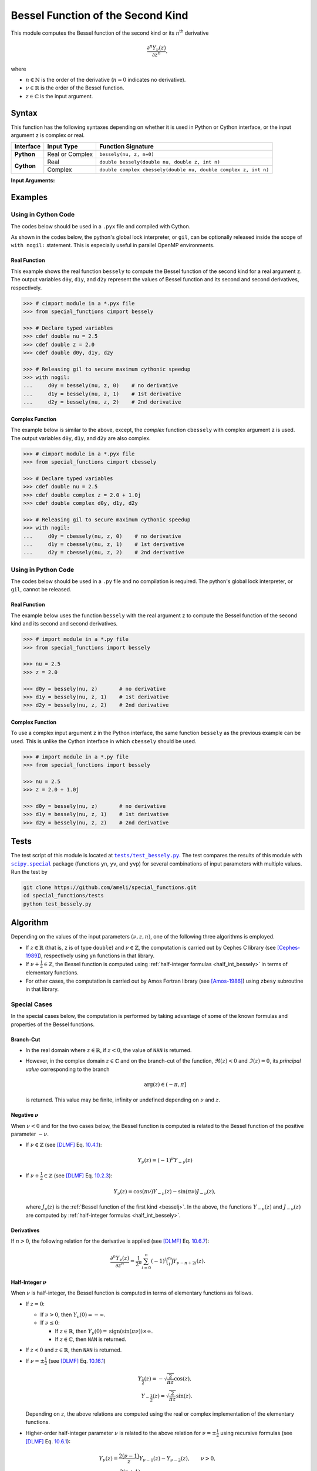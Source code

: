 .. _bessely:

**********************************
Bessel Function of the Second Kind
**********************************

This module computes the Bessel function of the second kind or its :math:`n`:superscript:`th` derivative

.. math::

    \frac{\partial^n Y_{\nu}(z)}{\partial z^n},

where

* :math:`n \in \mathbb{N}` is the order of the derivative (:math:`n = 0` indicates no derivative).
* :math:`\nu \in \mathbb{R}` is the order of the Bessel function.
* :math:`z \in \mathbb{C}` is the input argument.
  

======
Syntax
======

This function has the following syntaxes depending on whether it is used in Python or Cython interface, or the input argument ``z`` is complex or real.

+------------+-----------------+-----------------------------------------------------------------+
| Interface  | Input Type      | Function Signature                                              |
+============+=================+=================================================================+
| **Python** | Real or Complex | ``bessely(nu, z, n=0)``                                         |
+------------+-----------------+-----------------------------------------------------------------+
| **Cython** | Real            | ``double bessely(double nu, double z, int n)``                  |
+            +-----------------+-----------------------------------------------------------------+
|            | Complex         | ``double complex cbessely(double nu, double complex z, int n)`` |
+------------+-----------------+-----------------------------------------------------------------+

**Input Arguments:**

.. attribute:: nu
   :type: double
    
   The parameter :math:`\nu` of Bessel function.

.. attribute:: z
   :type: double or double complex

   The input argument :math:`z` of Bessel function.

   * In *Python*, the function ``bessely`` accepts ``double`` and ``double complex`` types.
   * In *Cython*, the function ``bessely`` accepts ``double`` type.
   * In *Cython*, the function ``cbessely`` accepts ``double complex`` type.

.. attribute:: n
   :type: int
   :value: 0

   The order :math:`n` of the derivative of Bessel function. Zero indicates no derivative.

   * For the *Python* interface, the default value is ``0`` and this argument may not be provided.
   * For the *Cython* interfaces, no default value is defined and this argument should be provided.


.. seealso::

   * :ref:`Bessel function of the first kind <besselj>`.
   * :ref:`Bessel function of the third kind <besselh>`.


========
Examples
========
 
--------------------
Using in Cython Code
--------------------

The codes below should be used in a ``.pyx`` file and compiled with Cython.

As shown in the codes below, the python's global lock interpreter, or ``gil``, can be optionally released inside the scope of ``with nogil:`` statement. This is especially useful in parallel OpenMP environments.

~~~~~~~~~~~~~
Real Function
~~~~~~~~~~~~~

This example shows the real function ``bessely`` to compute the Bessel function of the second kind for a real argument ``z``. The output variables ``d0y``, ``d1y``, and ``d2y`` represent the values of Bessel function and its second and second derivatives, respectively.

.. code-block:: python

    >>> # cimport module in a *.pyx file
    >>> from special_functions cimport bessely

    >>> # Declare typed variables
    >>> cdef double nu = 2.5
    >>> cdef double z = 2.0
    >>> cdef double d0y, d1y, d2y

    >>> # Releasing gil to secure maximum cythonic speedup
    >>> with nogil:
    ...     d0y = bessely(nu, z, 0)    # no derivative
    ...     d1y = bessely(nu, z, 1)    # 1st derivative
    ...     d2y = bessely(nu, z, 2)    # 2nd derivative

~~~~~~~~~~~~~~~~
Complex Function
~~~~~~~~~~~~~~~~

The example below is similar to the above, except, the *complex* function ``cbessely`` with complex argument ``z`` is used. The output variables ``d0y``, ``d1y``, and ``d2y`` are also complex.

.. code-block:: python

    >>> # cimport module in a *.pyx file
    >>> from special_functions cimport cbessely

    >>> # Declare typed variables
    >>> cdef double nu = 2.5
    >>> cdef double complex z = 2.0 + 1.0j
    >>> cdef double complex d0y, d1y, d2y

    >>> # Releasing gil to secure maximum cythonic speedup
    >>> with nogil:
    ...     d0y = cbessely(nu, z, 0)    # no derivative
    ...     d1y = cbessely(nu, z, 1)    # 1st derivative
    ...     d2y = cbessely(nu, z, 2)    # 2nd derivative

--------------------
Using in Python Code
--------------------

The codes below should be used in a ``.py`` file and no compilation is required. The python's global lock interpreter, or ``gil``, cannot be released.

~~~~~~~~~~~~~
Real Function
~~~~~~~~~~~~~

The example below uses the function ``bessely`` with the real argument ``z`` to compute the Bessel function of the second kind and its second and second derivatives.

.. code-block:: python

    >>> # import module in a *.py file
    >>> from special_functions import bessely

    >>> nu = 2.5
    >>> z = 2.0

    >>> d0y = bessely(nu, z)       # no derivative
    >>> d1y = bessely(nu, z, 1)    # 1st derivative
    >>> d2y = bessely(nu, z, 2)    # 2nd derivative

~~~~~~~~~~~~~~~~
Complex Function
~~~~~~~~~~~~~~~~

To use a complex input argument ``z`` in the Python interface, the same function ``bessely`` as the previous example can be used. This is unlike the Cython interface in which ``cbessely`` should be used.

.. code-block:: python

    >>> # import module in a *.py file
    >>> from special_functions import bessely

    >>> nu = 2.5
    >>> z = 2.0 + 1.0j

    >>> d0y = bessely(nu, z)       # no derivative
    >>> d1y = bessely(nu, z, 1)    # 1st derivative
    >>> d2y = bessely(nu, z, 2)    # 2nd derivative


=====
Tests
=====

The test script of this module is located at |tests/test_bessely.py|_. The test compares the results of this module with |scipy.special|_ package (functions ``yn``, ``yv``, and ``yvp``) for several combinations of input parameters with multiple values. Run the test by

.. code::

    git clone https://github.com/ameli/special_functions.git
    cd special_functions/tests
    python test_bessely.py

.. |tests/test_bessely.py| replace:: ``tests/test_bessely.py``
.. _tests/test_bessely.py: https://github.com/ameli/special_functions/blob/main/tests/test_bessely.py

.. |scipy.special| replace:: ``scipy.special``
.. _scipy.special: https://docs.scipy.org/doc/scipy/reference/special.html

=========
Algorithm
=========

Depending on the values of the input parameters :math:`(\nu, z, n)`, one of the following three algorithms is employed.

* If :math:`z \in \mathbb{R}` (that is, ``z`` is of type ``double``) and :math:`\nu \in \mathbb{Z}`, the computation is carried out by Cephes C library (see [Cephes-1989]_), respectively using ``yn`` functions in that library.
* If :math:`\nu + \frac{1}{2} \in \mathbb{Z}`, the Bessel function is computed using :ref:`half-integer formulas <half_int_bessely>` in terms of elementary functions.
* For other cases, the computation is carried out by Amos Fortran library (see [Amos-1986]_) using ``zbesy`` subroutine in that library.

-------------
Special Cases
-------------

In the special cases below, the computation is performed by taking advantage of some of the known formulas and properties of the Bessel functions.

~~~~~~~~~~
Branch-Cut
~~~~~~~~~~

* In the real domain where :math:`z \in\mathbb{R}`, if :math:`z < 0`, the value of ``NAN`` is returned.
* However, in the complex domain :math:`z \in\mathbb{C}` and on the branch-cut of the function, :math:`\Re(z) < 0` and :math:`\Im(z) = 0`, its *principal value* corresponding to the branch
  
  .. math::
      
      \mathrm{arg}(z) \in (-\pi, \pi]
      
  is returned. This value may be finite, infinity or undefined depending on :math:`\nu` and :math:`z`.

~~~~~~~~~~~~~~~~~~~~
Negative :math:`\nu`
~~~~~~~~~~~~~~~~~~~~

When :math:`\nu < 0` and for the two cases below, the Bessel function is computed is related to the Bessel function of the positive parameter :math:`-\nu`.

* If :math:`\nu \in \mathbb{Z}` (see [DLMF]_ Eq. `10.4.1 <https://dlmf.nist.gov/10.4#E1>`_):

  .. math::

      Y_{\nu}(z) = (-1)^{\nu} Y_{-\nu}(z)

* If :math:`\nu + \frac{1}{2} \in \mathbb{Z}` (see [DLMF]_ Eq. `10.2.3 <https://dlmf.nist.gov/10.2#E3>`_):

  .. math::

      Y_{\nu}(z) = \cos(\pi \nu) Y_{-\nu}(z) - \sin(\pi \nu) J_{-\nu}(z),

  where :math:`J_{\nu}(z)` is the :ref:`Bessel function of the first kind <besselj>`. In the above, the functions :math:`Y_{-\nu}(z)` and :math:`J_{-\nu}(z)` are computed by :ref:`half-integer formulas <half_int_bessely>`.

~~~~~~~~~~~
Derivatives
~~~~~~~~~~~

If :math:`n > 0`, the following relation for the derivative is applied (see [DLMF]_ Eq. `10.6.7 <https://dlmf.nist.gov/10.6#E7>`_):

.. math::
   
   \frac{\partial^n Y_{\nu}(z)}{\partial z^n} = \frac{1}{2^n} \sum_{i = 0}^n (-1)^i \binom{n}{i} Y_{\nu - n + 2i}(z).

.. _half_int_bessely:

~~~~~~~~~~~~~~~~~~~~~~~~
Half-Integer :math:`\nu`
~~~~~~~~~~~~~~~~~~~~~~~~

When :math:`\nu` is half-integer, the Bessel function is computed in terms of elementary functions as follows.

* If :math:`z = 0`:

  * If :math:`\nu > 0`, then :math:`Y_{\nu}(0) = -\infty`.
  * If :math:`\nu \leq 0`:
    
    * If :math:`z \in \mathbb{R}`, then :math:`Y_{\nu}(0) = \mathrm{sign}(\sin(\pi \nu)) \times \infty`.
    * If :math:`z \in \mathbb{C}`, then ``NAN`` is returned.

* If :math:`z < 0` and :math:`z \in \mathbb{R}`, then ``NAN`` is returned.

* If :math:`\nu = \pm \frac{1}{2}` (see [DLMF]_ Eq. `10.16.1 <https://dlmf.nist.gov/10.16#E1>`_)

  .. math::

      Y_{\frac{1}{2}}(z) = -\sqrt{\frac{2}{\pi z}} \cos(z), \\
      Y_{-\frac{1}{2}}(z) = \sqrt{\frac{2}{\pi z}} \sin(z).

  Depending on :math:`z`, the above relations are computed using the real or complex implementation of the elementary functions.

* Higher-order half-integer parameter :math:`\nu` is related to the above relation for :math:`\nu = \pm \frac{1}{2}` using recursive formulas (see [DLMF]_ Eq. `10.6.1 <https://dlmf.nist.gov/10.6#E1>`_):

.. math::

    Y_{\nu}(z) = \frac{2 (\nu - 1)}{z} Y_{\nu - 1}(z) - Y_{\nu - 2}(z), \qquad \nu > 0, \\
    Y_{\nu}(z) = \frac{2 (\nu + 1)}{z} Y_{\nu + 1}(z) - Y_{\nu + 2}(z), \qquad \nu < 0.


==========
References
==========

.. [Cephes-1989] Moshier, S. L. (1989). C language library with special functions for mathematical physics. Available at `http://www.netlib.org/cephes/index.html <http://www.netlib.org/cephes/index.html>`_.

.. [Amos-1986] Amos, D. E. (1986). Algorithm 644: A portable package for Bessel functions of a complex argument and nonnegative order. ACM Trans. Math. Softw. 12, 3 (Sept. 1986), 265-273. DOI: `https://doi.org/10.1145/7921.214331 <https://doi.org/10.1145/7921.214331>`_. Available at `http://netlib.org/amos/ <http://netlib.org/amos/>`_.

.. [DLMF]
   Olver, F. W. J., Olde Daalhuis, A. B., Lozier, D. W., Schneider, B. I., Boisvert, R. F., Clark, C. W., Miller, B. R., Saunders, B. V., Cohl, H. S., and McClain, M. A., eds. NIST Digital Library of Mathematical Functions. `http://dlmf.nist.gov/ <http://dlmf.nist.gov/>`_, Release 1.1.0 of 2020-12-15.
